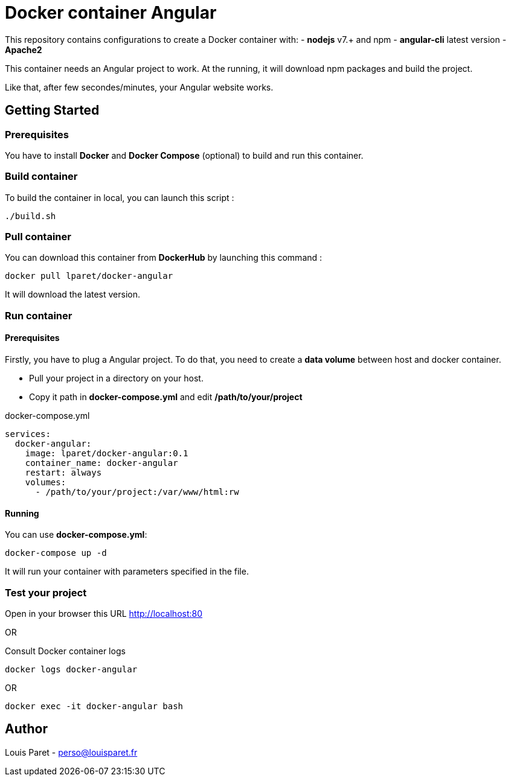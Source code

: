 = Docker container Angular

This repository contains configurations to create a Docker container with:
- *nodejs* v7.+ and npm 
- *angular-cli* latest version
- *Apache2*

This container needs an Angular project to work. At the running, it will download npm packages and build the project.

Like that, after few secondes/minutes, your Angular website works.

== Getting Started

=== Prerequisites

You have to install *Docker* and *Docker Compose* (optional) to build and run this container.

=== Build container

To build the container in local, you can launch this script :

[source,bash]
----
./build.sh
----

=== Pull container

You can download this container from *DockerHub* by launching this command :

[source,bash]
----
docker pull lparet/docker-angular
----

It will download the latest version.

=== Run container

==== Prerequisites

Firstly, you have to plug a Angular project. To do that, you need to create a *data volume* between host and docker container.

- Pull your project in a directory on your host.
- Copy it path in *docker-compose.yml* and edit */path/to/your/project*

.docker-compose.yml
----
services:
  docker-angular:
    image: lparet/docker-angular:0.1
    container_name: docker-angular
    restart: always
    volumes:
      - /path/to/your/project:/var/www/html:rw
----

==== Running

You can use *docker-compose.yml*:

[source,bash]
----
docker-compose up -d
----

It will run your container with parameters specified in the file.

=== Test your project

Open in your browser this URL http://localhost:80

OR

Consult Docker container logs

[source,bash]
----
docker logs docker-angular
----

OR

[source,bash]
----
docker exec -it docker-angular bash
----

== Author

Louis Paret - perso@louisparet.fr
